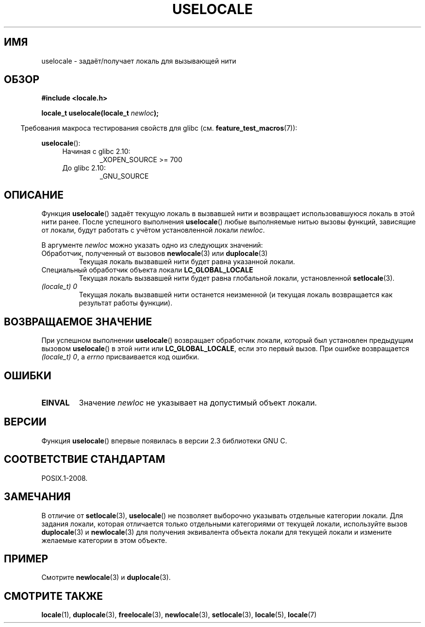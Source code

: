.\" -*- mode: troff; coding: UTF-8 -*-
'\" t
.\" Copyright (C) 2014 Michael Kerrisk <mtk.manpages@gmail.com>
.\"
.\" %%%LICENSE_START(VERBATIM)
.\" Permission is granted to make and distribute verbatim copies of this
.\" manual provided the copyright notice and this permission notice are
.\" preserved on all copies.
.\"
.\" Permission is granted to copy and distribute modified versions of this
.\" manual under the conditions for verbatim copying, provided that the
.\" entire resulting derived work is distributed under the terms of a
.\" permission notice identical to this one.
.\"
.\" Since the Linux kernel and libraries are constantly changing, this
.\" manual page may be incorrect or out-of-date.  The author(s) assume no
.\" responsibility for errors or omissions, or for damages resulting from
.\" the use of the information contained herein.  The author(s) may not
.\" have taken the same level of care in the production of this manual,
.\" which is licensed free of charge, as they might when working
.\" professionally.
.\"
.\" Formatted or processed versions of this manual, if unaccompanied by
.\" the source, must acknowledge the copyright and authors of this work.
.\" %%%LICENSE_END
.\"
.\"*******************************************************************
.\"
.\" This file was generated with po4a. Translate the source file.
.\"
.\"*******************************************************************
.TH USELOCALE 3 2017\-09\-15 Linux "Руководство программиста Linux"
.SH ИМЯ
uselocale \- задаёт/получает локаль для вызывающей нити
.SH ОБЗОР
.nf
\fB#include <locale.h>\fP
.PP
\fBlocale_t uselocale(locale_t \fP\fInewloc\fP\fB);\fP
.fi
.PP
.in -4n
Требования макроса тестирования свойств для glibc
(см. \fBfeature_test_macros\fP(7)):
.in
.PP
\fBuselocale\fP():
.PD 0
.RS 4
.TP 
Начиная с glibc 2.10:
_XOPEN_SOURCE\ >=\ 700
.TP 
До glibc 2.10:
_GNU_SOURCE
.RE
.PD
.SH ОПИСАНИЕ
Функция \fBuselocale\fP() задаёт текущую локаль в вызвавшей нити и возвращает
использовавшуюся локаль в этой нити ранее. После успешного выполнения
\fBuselocale\fP() любые выполняемые нитью вызовы функций, зависящие от локали,
будут работать с учётом установленной локали \fInewloc\fP.
.PP
В аргументе \fInewloc\fP можно указать одно из следующих значений:
.TP 
Обработчик, полученный от вызовов \fBnewlocale\fP(3) или \fBduplocale\fP(3)
Текущая локаль вызвавшей нити будет равна указанной локали.
.TP 
Специальный обработчик объекта локали \fBLC_GLOBAL_LOCALE\fP
Текущая локаль вызвавшей нити будет равна глобальной локали, установленной
\fBsetlocale\fP(3).
.TP 
\fI(locale_t) 0\fP
Текущая локаль вызвавшей нити останется неизменной (и текущая локаль
возвращается как результат работы функции).
.SH "ВОЗВРАЩАЕМОЕ ЗНАЧЕНИЕ"
При успешном выполнении \fBuselocale\fP() возвращает обработчик локали, который
был установлен предыдущим вызовом \fBuselocale\fP() в этой нити или
\fBLC_GLOBAL_LOCALE\fP, если это первый вызов. При ошибке возвращается
\fI(locale_t)\ 0\fP, а \fIerrno\fP присваивается код ошибки.
.SH ОШИБКИ
.TP 
\fBEINVAL\fP
Значение \fInewloc\fP не указывает на допустимый объект локали.
.SH ВЕРСИИ
Функция \fBuselocale\fP() впервые появилась в версии 2.3 библиотеки GNU C.
.SH "СООТВЕТСТВИЕ СТАНДАРТАМ"
POSIX.1\-2008.
.SH ЗАМЕЧАНИЯ
В отличие от \fBsetlocale\fP(3), \fBuselocale\fP() не позволяет выборочно
указывать отдельные категории локали. Для задания локали, которая отличается
только отдельными категориями от текущей локали, используйте вызов
\fBduplocale\fP(3) и \fBnewlocale\fP(3) для получения эквивалента объекта локали
для текущей локали и измените желаемые категории в этом объекте.
.SH ПРИМЕР
Смотрите \fBnewlocale\fP(3) и \fBduplocale\fP(3).
.SH "СМОТРИТЕ ТАКЖЕ"
\fBlocale\fP(1), \fBduplocale\fP(3), \fBfreelocale\fP(3), \fBnewlocale\fP(3),
\fBsetlocale\fP(3), \fBlocale\fP(5), \fBlocale\fP(7)
